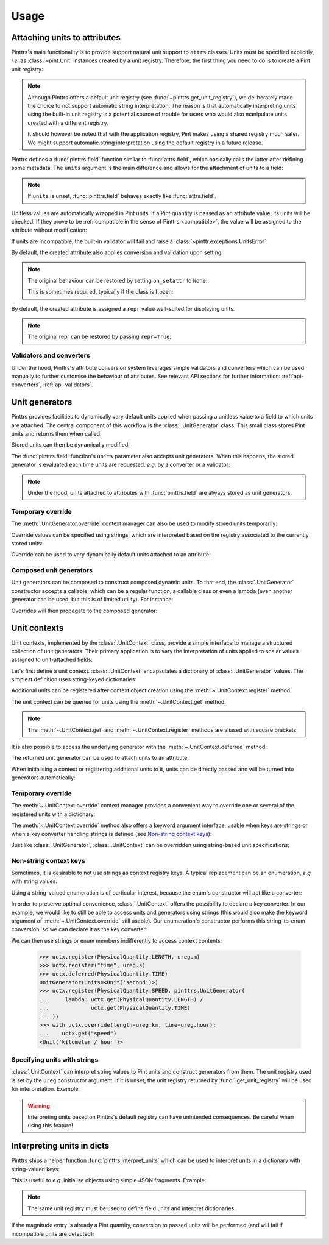 .. _usage:

Usage
=====

.. _usage-attach_units:

Attaching units to attributes
-----------------------------

Pinttrs's main functionality is to provide support natural unit support to
``attrs`` classes. Units must be specified explicitly, *i.e.* as :class:`~pint.Unit`
instances created by a unit registry. Therefore, the first thing you need
to do is to create a Pint unit registry:

.. doctest::

   >>> import pint
   >>> ureg = pint.UnitRegistry()

.. note::

   Although Pinttrs offers a default unit registry (see :func:`~pinttrs.get_unit_registry`),
   we deliberately made the choice to not support automatic string
   interpretation. The reason is that automatically interpreting units using
   the built-in unit registry is a potential source of trouble for users
   who would also manipulate units created with a different registry.

   It should however be noted that with the application registry, Pint makes
   using a shared registry much safer. We might support automatic string
   interpretation using the default registry in a future release.

Pinttrs defines a :func:`pinttrs.field` function similar to :func:`attrs.field`, which
basically calls the latter after defining some metadata. The ``units`` argument
is the main difference and allows for the attachment of units to a field:

.. doctest::

   >>> import attrs, pinttrs
   >>> @attrs.define
   ... class MyClass:
   ...     field = pinttrs.field(units=ureg.km)
   >>> MyClass(1.0)
   MyClass(field=1.0 km)

.. note::
   If ``units`` is unset, :func:`pinttrs.field` behaves exactly like :func:`attrs.field`.

Unitless values are automatically wrapped in Pint units. If a Pint quantity is
passed as an attribute value, its units will be checked. If they prove to be
:ref:`compatible in the sense of Pinttrs <compatible>`, the value will be
assigned to the attribute without modification:

.. doctest::

   >>> MyClass(1.0 * ureg.m)
   MyClass(field=1.0 m)

If units are incompatible, the built-in validator will fail and raise a
:class:`~pinttr.exceptions.UnitsError`:

.. doctest::

   >>> MyClass(1.0 * ureg.s)
   Traceback (most recent call last):
       ...
   pinttr.exceptions.UnitsError: Cannot convert from 'second' to 'kilometer': incompatible units 'second' used to set field 'field' (allowed: 'kilometer').

By default, the created attribute also applies conversion and validation upon
setting:

.. doctest::

   >>> o = MyClass(1.0)
   >>> o
   MyClass(field=1.0 km)
   >>> o.field = 1.0 * ureg.s
   Traceback (most recent call last):
       ...
   pinttr.exceptions.UnitsError: Cannot convert from 'second' to 'kilometer': incompatible units 'second' used to set field 'field' (allowed: 'kilometer').
   >>> o.field = 1.0 * ureg.m
   >>> o
   MyClass(field=1.0 m)
   >>> o.field = 1.0
   >>> o
   MyClass(field=1.0 km)

.. note::
   The original behaviour can be restored by setting ``on_setattr`` to ``None``:

   .. doctest::

      >>> @attrs.define
      ... class AnotherClass:
      ...     field = pinttrs.field(units=ureg.km, on_setattr=None)
      >>> o = AnotherClass(1.0)
      >>> o
      AnotherClass(field=1.0 km)
      >>> o.field = 1.0
      >>> o
      AnotherClass(field=1.0 km)

   This is sometimes required, typically if the class is frozen:

   .. doctest::

      >>> @attrs.frozen
      ... class AnotherClass:
      ...     field = pinttrs.field(units=ureg.m)
      Traceback (most recent call last):
          ...
      ValueError: Frozen classes can't use on_setattr.
      >>> @attrs.frozen
      ... class AnotherClass:
      ...     field = pinttrs.field(units=ureg.m, on_setattr=None)

By default, the created attribute is assigned a ``repr`` value well-suited for
displaying units.

.. note::
   The original repr can be restored by passing ``repr=True``:

   .. doctest::

      >>> @attrs.define
      ... class AnotherClass:
      ...     field = pinttrs.field(units=ureg.km, repr=True)
      >>> o = AnotherClass(1.0)
      >>> o
      AnotherClass(field=<Quantity(1.0, 'kilometer')>)

.. _usage-attach_units-validators_converters:

Validators and converters
^^^^^^^^^^^^^^^^^^^^^^^^^

Under the hood, Pinttrs's attribute conversion system leverages simple validators
and converters which can be used manually to further customise the behaviour of
attributes. See relevant API sections for further information:
:ref:`api-converters`, :ref:`api-validators`.

Unit generators
---------------

Pinttrs provides facilities to dynamically vary default units applied when
passing a unitless value to a field to which units are attached. The central
component of this workflow is the :class:`.UnitGenerator` class. This small
class stores Pint units and returns them when called:

.. doctest::

   >>> ugen = pinttrs.UnitGenerator(ureg.m)
   >>> ugen()
   <Unit('meter')>

Stored units can then be dynamically modified:

.. doctest::

   >>> ugen.units = ureg.s
   >>> ugen()
   <Unit('second')>

The :func:`pinttrs.field` function's ``units`` parameter also accepts unit
generators. When this happens, the stored generator is evaluated each time units
are requested, *e.g.* by a converter or a validator:

.. doctest::

   >>> ugen = pinttrs.UnitGenerator(ureg.m)
   >>> @attrs.define
   ... class MyClass:
   ...     field = pinttrs.field(units=ugen)
   >>> MyClass(1.0)
   MyClass(field=1.0 m)

.. note:: Under the hood, units attached to attributes with :func:`pinttrs.field`
   are always stored as unit generators.

Temporary override
^^^^^^^^^^^^^^^^^^

The :meth:`.UnitGenerator.override` context manager can also be used to modify
stored units temporarily:

.. doctest::

   >>> ugen.units = ureg.m
   >>> with ugen.override(ureg.s):
   ...     ugen()
   <Unit('second')>
   >>> ugen()
   <Unit('meter')>

Override values can be specified using strings, which are interpreted based on
the registry associated to the currently stored units:

.. doctest::

   >>> with ugen.override("m"):
   ...     ugen()
   <Unit('meter')>

Override can be used to vary dynamically default units attached to an attribute:

.. doctest::

   >>> ugen = pinttrs.UnitGenerator(ureg.m)
   >>> @attrs.define
   ... class MyClass:
   ...     field = pinttrs.field(units=ugen)
   >>> MyClass(1.0)
   MyClass(field=1.0 m)
   >>> with ugen.override(ureg.s):
   ...     MyClass(1.0)
   MyClass(field=1.0 s)

Composed unit generators
^^^^^^^^^^^^^^^^^^^^^^^^

Unit generators can be composed to construct composed dynamic units. To that
end, the :class:`.UnitGenerator` constructor accepts a callable, which can be
a regular function, a callable class or even a lambda (even another generator
can be used, but this is of limited utility). For instance:

.. doctest::

   >>> ugen_length = pinttrs.UnitGenerator(ureg.m)
   >>> ugen_time = pinttrs.UnitGenerator(ureg.s)
   >>> ugen_speed = pinttrs.UnitGenerator(lambda: ugen_length() / ugen_time())
   >>> ugen_speed()
   <Unit('meter / second')>

Overrides will then propagate to the composed generator:

.. doctest::

   >>> with ugen_length.override("km"), ugen_time.override("hour"):
   ...     ugen_speed()
   <Unit('kilometer / hour')>

.. _usage-unit_contexts:

Unit contexts
-------------

Unit contexts, implemented by the :class:`.UnitContext` class, provide a
simple interface to manage a structured collection of unit generators. Their
primary application is to vary the interpretation of units applied to scalar
values assigned to unit-attached fields.

Let's first define a unit context. :class:`.UnitContext` encapsulates a
dictionary of :class:`.UnitGenerator` values. The simplest definition uses
string-keyed dictionaries:

.. doctest::

   >>> uctx = pinttrs.UnitContext({"length": pinttrs.UnitGenerator(ureg.m)})

Additional units can be registered after context object creation using the
:meth:`~.UnitContext.register` method:

.. doctest::

   >>> uctx.register("time", pinttrs.UnitGenerator(ureg.s))
   >>> uctx.get_all()
   {'length': <Unit('meter')>, 'time': <Unit('second')>}

The unit context can be queried for units using the :meth:`~.UnitContext.get`
method:

.. doctest::

   >>> uctx.get("length")
   <Unit('meter')>

.. note:: The :meth:`~.UnitContext.get` and :meth:`~.UnitContext.register` methods
   are aliased with square brackets:

   .. doctest::

      >>> uctx["time"] = ureg.ms
      >>> uctx["time"]
      <Unit('millisecond')>
      >>> uctx["time"] = pinttrs.UnitGenerator(ureg.s)
      >>> uctx["time"]
      <Unit('second')>

It is also possible to access the underlying generator with the
:meth:`~.UnitContext.deferred` method:

.. doctest::

   >>> uctx.deferred("length")
   UnitGenerator(units=<Unit('meter')>)

The returned unit generator can be used to attach units to an attribute:

.. doctest::

   >>> @attrs.define
   ... class MyClass:
   ...     field = pinttrs.field(units=uctx.deferred("length"))
   >>> MyClass(1.0)
   MyClass(field=1.0 m)

When initialising a context or registering additional units to it, units can be
directly passed and will be turned into generators automatically:

.. doctest::

   >>> uctx = pinttrs.UnitContext({"length": ureg.m})
   >>> uctx.deferred("length")
   UnitGenerator(units=<Unit('meter')>)
   >>> uctx.register("time", ureg.s)
   >>> uctx.deferred("time")
   UnitGenerator(units=<Unit('second')>)

Temporary override
^^^^^^^^^^^^^^^^^^

The :meth:`~.UnitContext.override` context manager provides a convenient way to
override one or several of the registered units with a dictionary:

.. doctest::

   >>> with uctx.override({"length": ureg.mile, "time": ureg.hour}):
   ...     ureg.Quantity(1.0, "km/hour").to(uctx.get("length") / uctx.get("time"))
   <Quantity(0.621371192, 'mile / hour')>

The :meth:`~.UnitContext.override` method also offers a keyword argument
interface, usable when keys are strings or when a key converter handling strings
is defined (see `Non-string context keys`_):

.. doctest::

   >>> with uctx.override(length=ureg.mile, time=ureg.hour):
   ...     ureg.Quantity(1.0, "km/hour").to(uctx.get("length") / uctx.get("time"))
   <Quantity(0.621371192, 'mile / hour')>

Just like :class:`.UnitGenerator`, :class:`.UnitContext` can be overridden using
string-based unit specifications:

.. doctest::

   >>> with uctx.override(length="mile", time="hour"):
   ...     ureg.Quantity(1.0, "km/hour").to(uctx.get("length") / uctx.get("time"))
   <Quantity(0.621371192, 'mile / hour')>

Non-string context keys
^^^^^^^^^^^^^^^^^^^^^^^

Sometimes, it is desirable to not use strings as context registry keys. A
typical replacement can be an enumeration, *e.g.* with string values:

.. doctest::

   >>> import enum
   >>> class PhysicalQuantity(enum.Enum):
   ...     LENGTH = "length"
   ...     SPEED = "speed"
   ...     TIME = "time"

Using a string-valued enumeration is of particular interest, because the enum's
constructor will act like a converter:

.. doctest::

   >>> PhysicalQuantity(PhysicalQuantity.LENGTH)
   <PhysicalQuantity.LENGTH: 'length'>
   >>> PhysicalQuantity("length")
   <PhysicalQuantity.LENGTH: 'length'>

In order to preserve optimal convenience, :class:`.UnitContext` offers the
possibility to declare a key converter. In our example, we would like to still
be able to access units and generators using strings (this would also make the
keyword argument of :meth:`~.UnitContext.override` still usable). Our
enumeration's constructor performs this string-to-enum conversion, so we can
declare it as the key converter:

.. doctest::

   >>> uctx = pinttrs.UnitContext(key_converter=PhysicalQuantity)

We can then use strings or enum members indifferently to access context
contents:

   >>> uctx.register(PhysicalQuantity.LENGTH, ureg.m)
   >>> uctx.register("time", ureg.s)
   >>> uctx.deferred(PhysicalQuantity.TIME)
   UnitGenerator(units=<Unit('second')>)
   >>> uctx.register(PhysicalQuantity.SPEED, pinttrs.UnitGenerator(
   ...     lambda: uctx.get(PhysicalQuantity.LENGTH) /
   ...             uctx.get(PhysicalQuantity.TIME)
   ... ))
   >>> with uctx.override(length=ureg.km, time=ureg.hour):
   ...    uctx.get("speed")
   <Unit('kilometer / hour')>

Specifying units with strings
^^^^^^^^^^^^^^^^^^^^^^^^^^^^^

:class:`.UnitContext` can interpret string values to Pint units and construct
generators from them. The unit registry used is set by the ``ureg`` constructor
argument. If it is unset, the unit registry returned by
:func:`.get_unit_registry` will be used for interpretation. Example:

.. doctest::

   >>> uctx = pinttrs.UnitContext({"length": "m", "time": "s"}, interpret_str=True)
   >>> uctx.get_all()
   {'length': <Unit('meter')>, 'time': <Unit('second')>}

.. warning:: Interpreting units based on Pinttrs's default registry can have
   unintended consequences. Be careful when using this feature!

   .. doctest::

      >>> uctx.get("length") / ureg.m
      Traceback (most recent call last):
          ...
      ValueError: Cannot operate with Unit and Unit of different registries.

.. _usage-interpret_dicts:

Interpreting units in dicts
---------------------------

Pinttrs ships a helper function :func:`pinttrs.interpret_units` which can be
used to interpret units in a dictionary with string-valued keys:

.. doctest::

   >>> pinttrs.interpret_units({"field": 1.0, "field_units": "m"}, ureg)
   {'field': <Quantity(1.0, 'meter')>}

This is useful to *e.g.* initialise objects using simple JSON fragments.
Example:

.. doctest::

   >>> from pinttrs import interpret_units
   >>> ugen = pinttrs.UnitGenerator(ureg.m)
   >>> @attrs.define
   ... class MyClass:
   ...     field = pinttrs.field(units=ugen)
   >>> MyClass(**interpret_units({"field": 1.0, "field_units": "m"}, ureg))
   MyClass(field=1.0 m)
   >>> MyClass(**interpret_units({"field": 1.0, "field_units": "s"}, ureg))
   Traceback (most recent call last):
       ...
   pinttr.exceptions.UnitsError: Cannot convert from 'second' to 'meter': incompatible units 'second' used to set field 'field' (allowed: 'meter').

.. note::

   The same unit registry must be used to define field units and interpret
   dictionaries.

If the magnitude entry is already a Pint quantity, conversion to passed units
will be performed (and will fail if incompatible units are detected):

.. doctest::

   >>> pinttrs.interpret_units({"field": 1.0 * ureg.m, "field_units": "km"}, ureg)
   {'field': <Quantity(0.001, 'kilometer')>}
   >>> pinttrs.interpret_units({"field": 1.0 * ureg.s, "field_units": "m"}, ureg)
   Traceback (most recent call last):
       ...
   pint.errors.DimensionalityError: Cannot convert from 'second' ([time]) to 'meter' ([length])
